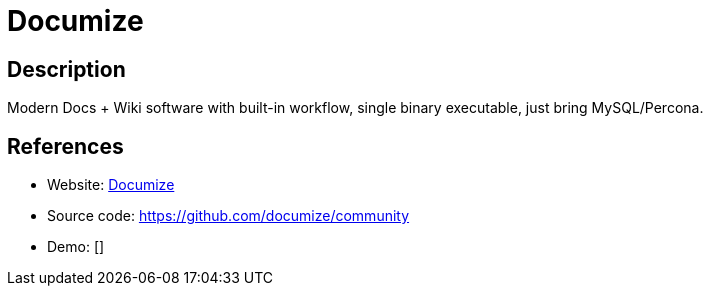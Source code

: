 = Documize

:Name:          Documize
:Language:      Documize
:License:       AGPL-3.0
:Topic:         Wikis
:Category:      
:Subcategory:   

// END-OF-HEADER. DO NOT MODIFY OR DELETE THIS LINE

== Description

Modern Docs + Wiki software with built-in workflow, single binary executable, just bring MySQL/Percona.

== References

* Website: https://documize.com[Documize]
* Source code: https://github.com/documize/community[https://github.com/documize/community]
* Demo: []
